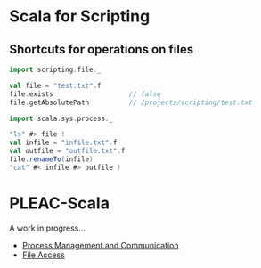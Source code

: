 * Scala for Scripting
** Shortcuts for operations on files
#+BEGIN_SRC scala
import scripting.file._

val file = "test.txt".f
file.exists                   // false
file.getAbsolutePath          // /projects/scripting/test.txt

import scala.sys.process._

"ls" #> file !
val infile = "infile.txt".f
val outfile = "outfile.txt".f
file.renameTo(infile)
"cat" #< infile #> outfile !
#+END_SRC
* PLEAC-Scala
  A work in progress...
  - [[https://gist.github.com/1613243][Process Management and Communication]]
  - [[https://gist.github.com/1616304][File Access]]
